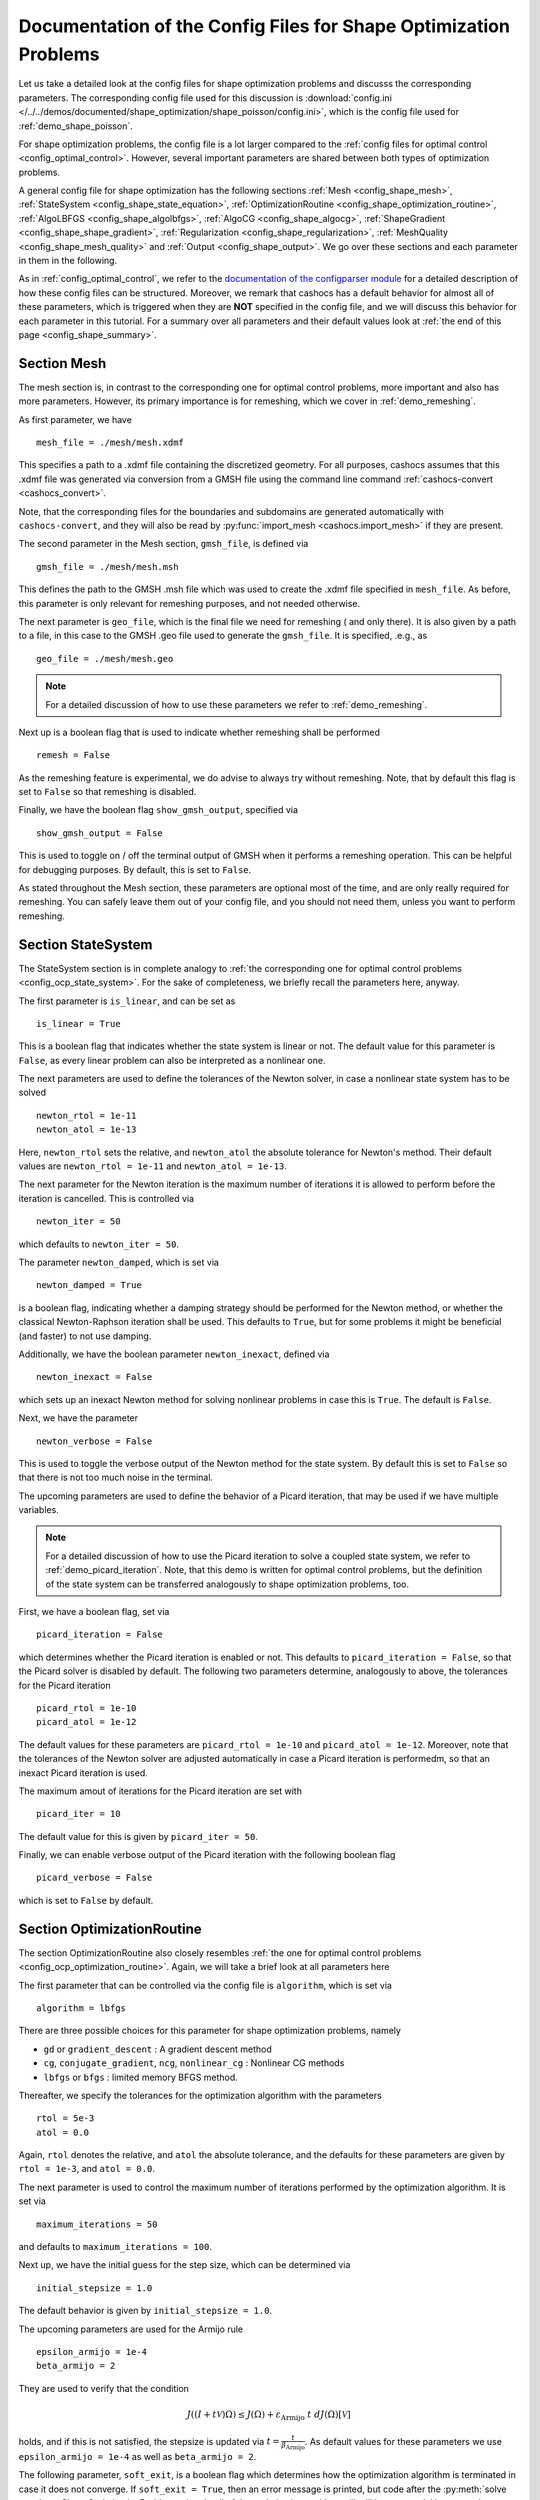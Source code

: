 .. _config_shape_optimization:

Documentation of the Config Files for Shape Optimization Problems
=================================================================

Let us take a detailed look at the config files for shape optimization problems and
discusss the corresponding parameters. The corresponding
config file used for this discussion is :download:`config.ini </../../demos/documented/shape_optimization/shape_poisson/config.ini>`,
which is the config file used for :ref:`demo_shape_poisson`.

For shape optimization problems, the config file is a lot larger compared to the :ref:`config files
for optimal control <config_optimal_control>`.
However, several important parameters are shared between both types of optimization
problems.

A general config file for shape optimization has the following sections
:ref:`Mesh <config_shape_mesh>`, :ref:`StateSystem <config_shape_state_equation>`,
:ref:`OptimizationRoutine <config_shape_optimization_routine>`, :ref:`AlgoLBFGS <config_shape_algolbfgs>`,
:ref:`AlgoCG <config_shape_algocg>`,
:ref:`ShapeGradient <config_shape_shape_gradient>`,
:ref:`Regularization <config_shape_regularization>`, :ref:`MeshQuality <config_shape_mesh_quality>`
and :ref:`Output <config_shape_output>`. We go over these
sections and each parameter in them in the following.

As in :ref:`config_optimal_control`, we refer to the `documentation of the
configparser module <https://docs.python.org/3/library/configparser.html>`_ for
a detailed description of how these config files can be structured. Moreover,
we remark that cashocs has a default behavior for almost all of these
parameters, which is triggered when they are **NOT** specified in the config file,
and we will discuss this behavior for each parameter in this tutorial. For a
summary over all parameters and their default values look at
:ref:`the end of this page <config_shape_summary>`.



.. _config_shape_mesh:

Section Mesh
------------

The mesh section is, in contrast to the corresponding one for optimal control problems,
more important and also has more parameters. However, its primary importance is for
remeshing, which we cover in :ref:`demo_remeshing`.

As first parameter, we have ::

    mesh_file = ./mesh/mesh.xdmf

This specifies a path to a .xdmf file containing the discretized geometry. For all purposes, cashocs assumes that this .xdmf file was generated via conversion from a
GMSH file using the command line command :ref:`cashocs-convert <cashocs_convert>`.

Note, that the corresponding files for the boundaries and subdomains are generated
automatically with ``cashocs-convert``, and they will also be read by :py:func:`import_mesh <cashocs.import_mesh>`
if they are present.


The second parameter in the Mesh section, ``gmsh_file``, is defined via ::

    gmsh_file = ./mesh/mesh.msh

This defines the path to the GMSH .msh file which was used to create the .xdmf file
specified in ``mesh_file``. As before, this parameter is only relevant for remeshing
purposes, and not needed otherwise.

The next parameter is ``geo_file``, which is the final file we need for remeshing (
and only there). It is also given by a path to a file, in this case to the GMSH .geo
file used to generate the ``gmsh_file``. It is specified, .e.g., as ::

    geo_file = ./mesh/mesh.geo

.. note::

    For a detailed discussion of how to use these parameters we refer to :ref:`demo_remeshing`.

Next up is a boolean flag that is used to indicate whether remeshing shall be performed ::

    remesh = False


As the remeshing feature is experimental, we do advise to always try without
remeshing. Note, that by default this flag is set to ``False`` so that remeshing is disabled.

Finally, we have the boolean flag ``show_gmsh_output``, specified via ::

    show_gmsh_output = False

This is used to toggle on / off the terminal output of GMSH when it performs a
remeshing operation. This can be helpful for debugging purposes. By default, this
is set to ``False``.

As stated throughout the Mesh section, these parameters are optional most of the time,
and are only really required for remeshing. You can safely leave them out of your config file, and you should not need them, unless you want to perform remeshing.


.. _config_shape_state_equation:

Section StateSystem
---------------------

The StateSystem section is in complete analogy to :ref:`the corresponding one for optimal control problems <config_ocp_state_system>`. For the
sake of completeness, we briefly recall the parameters here, anyway.

The first parameter is ``is_linear``, and can be set as ::

    is_linear = True

This is a boolean flag that indicates whether the state system is linear or not.
The default value for this parameter is ``False``, as every linear problem can also be
interpreted as a nonlinear one.

The next parameters are used to define the tolerances of the Newton solver, in
case a nonlinear state system has to be solved ::

    newton_rtol = 1e-11
    newton_atol = 1e-13


Here, ``newton_rtol`` sets the relative, and ``newton_atol`` the absolute tolerance
for Newton's method. Their default values are ``newton_rtol = 1e-11`` and
``newton_atol = 1e-13``.

The next parameter for the Newton iteration is the maximum number of iterations it
is allowed to perform before the iteration is cancelled. This is controlled via ::

    newton_iter = 50

which defaults to ``newton_iter = 50``.

The parameter ``newton_damped``, which is set via ::

    newton_damped = True

is a boolean flag, indicating whether a damping strategy should be performed for the
Newton method, or whether the classical Newton-Raphson iteration shall be used. This
defaults to ``True``, but for some problems it might be beneficial (and faster) to not
use damping.

Additionally, we have the boolean parameter ``newton_inexact``, defined via ::

    newton_inexact = False

which sets up an inexact Newton method for solving nonlinear problems in case this is ``True``. The default is ``False``.

Next, we have the parameter ::

    newton_verbose = False

This is used to toggle the verbose output of the Newton method for the state system.
By default this is set to ``False`` so that there is not too much noise in the terminal.


The upcoming parameters are used to define the behavior of a Picard iteration, that
may be used if we have multiple variables.

.. note::

    For a detailed discussion of how to use the Picard iteration to solve a coupled
    state system, we refer to :ref:`demo_picard_iteration`. Note, that this demo
    is written for optimal control problems, but the definition of the state system
    can be transferred analogously to shape optimization problems, too.

First, we have a boolean flag, set via ::

    picard_iteration = False

which determines whether the Picard iteration is enabled or not. This defaults
to ``picard_iteration = False``, so that the Picard solver is disabled by default.
The following two parameters determine, analogously to above, the tolerances for the
Picard iteration ::

    picard_rtol = 1e-10
    picard_atol = 1e-12

The default values for these parameters are ``picard_rtol = 1e-10`` and
``picard_atol = 1e-12``. Moreover, note that the tolerances of the Newton solver are adjusted automatically in case
a Picard iteration is performedm, so that an inexact Picard iteration is used.

The maximum amout of iterations for the Picard iteration are set with ::

    picard_iter = 10

The default value for this is given by ``picard_iter = 50``.

Finally, we can enable verbose output of the Picard iteration with the following
boolean flag ::

    picard_verbose = False

which is set to ``False`` by default.


.. _config_shape_optimization_routine:

Section OptimizationRoutine
---------------------------

The section OptimizationRoutine also closely resembles :ref:`the one for optimal control
problems <config_ocp_optimization_routine>`. Again, we will take a brief look at all parameters here

The first parameter that can be controlled via the config file is ``algorithm``, which is
set via ::

    algorithm = lbfgs

There are three possible choices for this parameter for shape optimization problems, namely

- ``gd`` or ``gradient_descent`` : A gradient descent method

- ``cg``, ``conjugate_gradient``, ``ncg``, ``nonlinear_cg`` : Nonlinear CG methods

- ``lbfgs`` or ``bfgs`` : limited memory BFGS method.


Thereafter, we specify the tolerances for the optimization algorithm with the parameters ::

    rtol = 5e-3
    atol = 0.0

Again, ``rtol`` denotes the relative, and ``atol`` the absolute tolerance, and the
defaults for these parameters are given by ``rtol = 1e-3``, and ``atol = 0.0``.

The next parameter is used to control the maximum number of iterations performed by
the optimization algorithm. It is set via ::

    maximum_iterations = 50

and defaults to ``maximum_iterations = 100``.

Next up, we have the initial guess for the step size, which can be determined via ::

    initial_stepsize = 1.0

The default behavior is given by ``initial_stepsize = 1.0``.

The upcoming parameters are used for the Armijo rule ::

    epsilon_armijo = 1e-4
    beta_armijo = 2

They are used to verify that the condition

.. math:: J((I + t \mathcal{V})\Omega) \leq J(\Omega) + \varepsilon_{\text{Armijo}}\ t\ dJ(\Omega)[\mathcal{V}]

holds, and if this is not satisfied, the stepsize is updated via :math:`t = \frac{t}{\beta_{\text{Armijo}}}`.
As default values for these parameters we use ``epsilon_armijo = 1e-4`` as well
as ``beta_armijo = 2``.

The following parameter, ``soft_exit``, is a boolean flag which determines how
the optimization algorithm is terminated in case it does not converge. If ``soft_exit = True``, then an
error message is printed, but code after the :py:meth:`solve <cashocs.ShapeOptimizationProblem.solve>` call of the
optimization problem will still be executed. However, when ``soft_exit = False``, cashocs
raises an exception and terminates. This is set via ::

    soft_exit = False

and is set to ``False`` by default.


.. _config_shape_algolbfgs:

Section AlgoLBFGS
-----------------

Next, we discuss the parameters relevant for the limited memory BFGS method. For details
regarding this method, we refer to `Schulz, Siebenborn, and Welker, Efficient PDE Constrained Shape Optimization Based on Steklov-Poincaré-Type Metrics
<https://doi.org/10.1137/15M1029369>`_, where the methods are introduced.

The first parameter, ``bfgs_memory_size``, determines how large the storage of the BFGS method is. It is set via ::

    bfgs_memory_size = 3

Usually, a higher storage leads to a better Hessian approximation, and thus to faster
convergence. However, this also leads to an increased memory usage. Typically, values
below 5 already work very well. The default is ``bfgs_memory_size = 5``.

The other parameter for the BFGS method is ::

    use_bfgs_scaling = True

This determines, whether one should use a scaling of the initial Hessian approximation
(see `Nocedal and Wright, Numerical Optimization <https://doi.org/10.1007/978-0-387-40065-5>`_).
This is usually very beneficial and should be kept enabled (which is the default).

.. _config_shape_algocg:

Section AlgoCG
--------------

The following parameters are used to define the behavior of the nonlinear conjugate
gradient methods for shape optimization. For more details on this, we refer to the
preprint `Blauth, Nonlinear Conjugate Gradient Methods for PDE Constrained Shape
Optimization Based on Steklov-Poincaré-Type Metrics <https://arxiv.org/abs/2007.12891>`_.

First, we define which nonlinear CG method is used by ::

    cg_method = DY

Available options are

- ``FR`` : The Fletcher-Reeves method

- ``PR`` : The Polak-Ribiere method

- ``HS`` : The Hestenes-Stiefel method

- ``DY`` : The Dai-Yuan method

- ``HZ`` : The Hager-Zhang method

The default value is ``cg_method = FR``. As for optimal control problems, the subsequent parameters are used to define the
restart behavior of the nonlinear CG methods. First, we have ::

    cg_periodic_restart = False

This boolean flag en- or disables that the NCG methods are restarted after a fixed
amount of iterations, which is specified via ::

    cg_periodic_its = 5

i.e., if ``cg_periodic_restart = True`` and ``cg_periodic_its = n``, then the NCG method
is restarted every ``n`` iterations. The default behavior is given by
``cg_periodic_restart = False`` and ``cg_periodic_its = 10``.

Alternatively, there also exists a relative restart criterion (see `Nocedal and Wright,
Numerical Optimization <https://doi.org/10.1007/978-0-387-40065-5>`_), which can be enabled
via the boolean flag ``cg_relative_restart``, which is defined in the line ::

    cg_relative_restart = False

and the corresponding restart tolerance is set in ::

    cg_restart_tol = 0.5

Note, that ``cg_restart_tol`` should be in :math:`(0, 1)`. If two subsequent
gradients generated by the nonlinear CG method are not "sufficiently
orthogonal", the method is restarted with a gradient step. The default behavior
is given by ``cg_relative_restart = False`` and ``cg_restart_tol = 0.25``.

.. _config_shape_shape_gradient:

Section ShapeGradient
---------------------

After we have specified the behavior of the solution algorithm, this section
is used to specify parameters relevant to the computation of the shape gradient.
Note, that by shape gradient we refer to the following object.

Let :math:`\mathcal{S} \subset \{ \Omega \;\vert\; \Omega \subset \mathbb{R}^d \}` be a
subset of the power set of :math:`\mathbb{R}^d`. Let :math:`J` be a shape differentiable functional
:math:`J \colon \mathcal{S} \to \mathbb{R}` with shape derivative :math:`dJ(\Omega)[\mathcal{V}]`.
Moreover, let :math:`a \colon H \times H \to \mathbb{R}` be a symmetric, continuous, and
coercive bilinear form on the Hilbert space :math:`H`.
Then, the shape gradient :math:`\mathcal{G}` of :math:`J` (w.r.t. :math:`a`) is defined as the solution of the
problem

.. math::

    \text{Find } \mathcal{G} \in H \text{ such that } \\
    \quad a(\mathcal{G}, \mathcal{V}) = dJ(\Omega)[\mathcal{V}].


For PDE constrained shape optimization, it is common to use a bilinear form based on
the linear elasticity equations, which enables smooth mesh deformations. This bilinear
form is given as follows, in a general form, that is also implemented in cashocs

.. math::

    a \colon H \times H; \quad a(\mathcal{W}, \mathcal{V}) = \int_\Omega
    2 \mu \left( \varepsilon(\mathcal{W}) : \varepsilon(\mathcal{V}) \right) + \lambda \left( \text{div}(\mathcal{W}) \text{div}(\mathcal{V}) \right) + \delta \left( V \cdot W \right) \text{ d}x,

where :math:`H` is some suitable subspace of :math:`H^1(\Omega)^d` and :math:`\varepsilon(\mathcal{V}) = \frac{1}{2}(D\mathcal{V} + D\mathcal{V}^\top)`
is the symmetric part of the Jacobian.
The subspace property is needed
to include certain geometrical constraints of the shape optimization problem, which fix
certain boundaries, into the shape gradient. For a detailed description of this
setting we refer to the preprint `Blauth, Nonlinear Conjugate Gradient Methods for PDE
Constrained Shape Optimization Based on Steklov-Poincaré-Type Metrics <https://arxiv.org/abs/2007.12891>`_.
Moreover, we note that for the second Lamé parameter :math:`\mu`, cashocs implements
an idea from `Schulz and Siebenborn, Computational Comparison of Surface Metric for PDE Constrained Shape Optimization
<https://doi.org/10.1515/cmam-2016-0009>`_: There, it is proposed to compute :math:`\mu`
as the solution of the Laplace problem

.. math::
    \begin{alignedat}{2}
        - \Delta \mu &= 0 \quad &&\text{ in } \Omega, \\
        \mu &= \mu_\text{def} \quad &&\text{ on } \Gamma^\text{def},\\
        \mu &= \mu_\text{fix} \quad &&\text{ on } \Gamma^\text{fix}.\\
    \end{alignedat}

This allows to give the deformable and fixed boundaries a different stiffness,
which is then smoothly extended into the interior of the domain. Moreover, they
propose to use the solution of this Laplace equation directly for 2D problems,
and to use :math:`\sqrt{\mu}` for 3D problems.

Moreover, let us take a look at the possible types of boundaries that can be used
with cashocs. In principle, there exist
two types: deformable and fixed boundaries. On fixed boundaries, we
impose homogeneous Dirichlet boundary conditions for the shape gradient, so that
these are not moved under the corresponding deformation. In cashocs, we define what boundaries
are fixed and deformable via their markers, which are either defined in the
corresponding python script, or in the GMSH file, if such a mesh is imported.

The config file for :ref:`demo_shape_poisson` defines the deformable boundaries
with the command ::

    shape_bdry_def = [1]

.. note::

    Remember, that in :ref:`demo_shape_poisson`, we defined ``boundaries`` with the commands ::

        boundary = CompiledSubDomain('on_boundary')
        boundaries = MeshFunction('size_t', mesh, dim=1)
        boundary.mark(boundaries, 1)

    Hence, we see that the marker ``1`` corresponds to the entire boundary, so that this
    is set to being deformable through the config.

As we do not have a fixed boundary for this problem, the corresponding list
for the fixed boundaries is empty ::

    shape_bdry_fix = []

Note, that cashocs also gives you the possibility of defining partially constrainted
boundaries, where only one axial component is fixed, whereas the other two are
not. These are defined in ::

    shape_bdry_fix_x = []
    shape_bdry_fix_y = []
    shape_bdry_fix_z = []

For these, we have that ``shape_bdry_fix_x`` is a list of all markers whose corresponding
boundaries should not be deformable in x-direction, but can be deformed in the y-
and z-directions. Of course you can constrain a boundary to be only variable in a
single direction by adding the markers to the remaining lists.

The next parameter is specified via ::

    use_pull_back = True

This parameter is used to determine, whether the material derivative should
be computed for objects that are not state or adjoint variables. This is
enabled by default.

.. warning::

    This parameter should always be set to ``True``, otherwise the shape derivative might
    be wrong. Only disable it when you are sure what you are doing.

    Furthermore, note that the material derivative computation is only correct,
    as long as no differential operators act on objects that are not state or
    adjoint variables. However, this should only be a minor restriction and not
    relevant for almost all problems.

.. note::

    See :ref:`demo_inverse_tomography` for a case, where we use
    ``use_pull_back = False``.

The next parameters determine the coefficients of the bilinear form :math:`a`.
First, we have the first Lamé parameter :math:`\lambda`, which is set via ::

    lambda_lame = 1.428571428571429

The default value for this is ``lambda_lame = 0.0``.

Next, we specify the damping parameter :math:`\delta` with the line ::

    damping_factor = 0.2

The default for this is ``damping_factor = 0.0``.

.. note::

    As the default value for the damping factor is ``damping_factor = 0.0``, this
    should be set to a positive value in case the entire boundary of a problem
    is deformable. Otherwise, the Riesz identification problem for the shape
    gradient is not well-posed.

Finally, we define the values for :math:`\mu_\text{def}` and :math:`\mu_\text{fix}`
via ::

    mu_fix = 0.35714285714285715
    mu_def = 0.35714285714285715

The default behavior is given by ``mu_fix = 1.0`` and ``mu_def = 1.0``.

The parameter ``use_sqrt_mu`` is a boolean flag, which switches between using
:math:`\mu` and :math:`\sqrt{\mu}` as the stiffness for the linear elasticity
equations, as discussed above. This is set via ::

    use_sqrt_mu = False

and the default value is ``use_sqrt_mu = False``.

The next line in the config file is ::

    inhomogeneous = False

This determines, whether an inhomogeneous linear elasticity equation is used to
project the shape gradient. This scales the parameters :math:`\mu, \lambda` and
:math:`\delta` by :math:`\frac{1}{\text{vol}}`, where :math:`\text{vol}` is the
volume of the current element (during assembly). This means, that smaller elements
get a higher stiffness, so that the deformation takes place in the larger elements,
which can handle larger deformations without reducing their quality too much. For
more details on this approach, we refer to the paper `Blauth, Leithäuser, and Pinnau,
Model Hierarchy for the Shape Optimization of a Microchannel Cooling System
<https://doi.org/10.1002/zamm.202000166>`_.

Moreover, the parameter ::

    update_inhomogeneous = False

can be used to update the local mesh size after each mesh deformation, in case this is ``True``, so that elements which become smaller also obtain a higher stiffness and vice versa. The default is ``False``.

There is also a different possibility to define the stiffness parameter :math:`\mu`
using cashocs, namely to define :math:`\mu` in terms of how close a point of the
computational domain is to a boundary. In the following we will explain this
alternative way of defining :math:`\mu`.
To do so, we must first set the boolean parameter ::

    use_distance_mu = True

which enables this formulation and deactivates the previous one. Note that by default,
the value of ``use_distance_mu`` is ``False``. Next, we have the parameters ``dist_min``, ``dist_max``,
``mu_min`` and ``mu_max``. These do the following: If the distance to the boundary is
smaller than ``dist_min``, the value of :math:`\mu` is set to ``mu_min``, and if the distance
to the boundary is larger than ``dist_max``, :math:`\mu` is set to ``mu_max``. If the distance
to the boundary is between ``dist_min`` and ``dist_max``, the value of :math:`\mu` is
interpolated between ``mu_min`` and ``mu_max``. The type of this interpolation is
determined by the parameter ::

    smooth_mu = True

If this parameter is set to ``True``, then a smooth, cubic polynomial is used to
interplate between ``mu_min`` and ``mu_max``, which yields a continuously differentiable
:math:`\mu`. If this is set to ``False``, then a linear interpolation is used, which only yields
a continuous :math:`\mu`. The default for this parameter is ``False``.

Finally, we can specify which boundaries we want to incorporate when computing the
distance. To do so, we can specify a list of indices which contain the boundary
markers in the parameter ::

    boundaries_dist = [1,2,3]

This means, that only boundaries marked with 1, 2, and 3 are considered for computing
the distance, and all others are ignored. The default behavior is that all (outer) boundaries
are considered.

There is also another possibility to compute the shape gradient in cashocs, namely using the :math:`p`-Laplacian, as proposed by `Müller, Kühl, Siebenborn, Deckelnick, Hinze, and Rung <https://doi.org/10.1007/s00158-021-03030-x>`_. In order to do so, we have the following line ::

   use_p_laplacian = False

If this is set to ``True``, the :math:`p`-Laplacian is used to compute the shape gradient, as explained in :ref:`demo_p_laplacian`. However, by default this is disabled.
The value of :math:`p` which is then used is defined in the next line ::

    p_laplacian_power = 6

which defaults to ``2``, whenever the parameter is not defined. The higher :math:`p` is chosen, the better the numerical are expected to be, but the numerical solution of the problem becomes more involved.

Finally, there is the possibility to use a stabilized weak form for the :math:`p`-Laplacian operator, where the stabilization parameter can be defined in the line ::

    p_laplacian_stabilization = 0.0

The default value of this parameter is ``0.0``. Note, that the parameter should be chosen comparatively small, i.e., significantly smaller than ``1.0``.


Furthermore, we have the parameter ``fixed_dimensions``, which enables us to restrict the shape gradient to specific dimensions. It is set via ::

    fixed_dimensions = []

In case ``fixed_dimensions == []``, there is no restriction on the shape gradient. However, if ``fixed_dimensions`` == [i]``, then the ``i``-th component of the shape gradient is set to 0, so that we have no deformation in the ``i``-th coordinate direction. For example, if ``fixed_dimensions == [0, 2]``, we only have a deformation in the ``y``-component of the mesh. The default is ``fixed_dimensions = []``.

.. _config_shape_regularization:

Section Regularization
----------------------

In this section, the parameters for shape regularizations are specified. For a
detailed discussion of their usage, we refer to :ref:`demo_regularization`.

First, we have the parameters ``factor_volume`` and ``target_volume``. These are set
via the lines ::

    factor_volume = 0.0
    target_volume = 3.14

They are used to implement the (target) volume regularization term

.. math::

    \frac{\mu_\text{vol}}{2} \left( \int_{\Omega} 1 \text{ d}x - \text{vol}_\text{des} \right)^2

Here, :math:`\mu_\text{vol}` is specified via ``factor_volume``, and :math:`\text{vol}_\text{des}`
is the target volume, specified via ``target_volume``. The default behavior is
``factor_volume = 0.0`` and ``target_volume = 0.0``, so that we do not have
a volume regularization.

The next line, i.e., ::

    use_initial_volume = True

determines the boolean flag ``use_initial_volume``. If this is set to ``True``,
then not the value given in ``target_volume`` is used, but instead the
volume of the initial geometry is used for :math:`\text{vol}_\text{des}`.

For the next two types of regularization, namely the (target) surface and (target)
barycenter regularization, the syntax for specifying the parameters is completely
analogous. For the (target) surface regularization we have ::

    factor_surface = 0.0
    target_surface = 1.0

These parameter are used to implement the regularization term

.. math::

    \frac{\mu_\text{surf}}{2} \left( \int_{\Gamma} 1 \text{ d}s - \text{surf}_\text{des} \right)^2

Here, :math:`\mu_\text{surf}` is determined via ``factor_surface``, and
:math:`\text{surf}_\text{des}` is determined via ``target_surface``. The default
values are given by ``factor_surface = 0.0`` and ``target_surface = 0.0``.

As for the volume regularization, the parameter ::

    use_initial_surface = True

determines whether the target surface area is specified via ``target_surface``
or if the surface area of the initial geometry should be used instead. The default
behavior is given by ``use_initial_surface = False``.

Next, we have the curvature regularization, which is controlled by the parameter ::

    factor_curvature = 0.0

This is used to determine the size of :math:`\mu_\text{curv}` in the regularization
term

.. math::

    \frac{\mu_\text{curv}}{2} \int_{\Gamma} \kappa^2 \text{ d}s,

where :math:`\kappa` denotes the mean curvature. This regularization term can be
used to generate more smooth boundaries and to prevent kinks from occurring.

Finally, we have the (target) barycenter regularization. This is specified via
the parameters ::

    factor_barycenter = 0.0
    target_barycenter = [0.0, 0.0, 0.0]

and implements the term

.. math::

    \frac{\mu_\text{bary}}{2} \left\lvert \frac{1}{\text{vol}(\Omega)} \int_\Omega x \text{ d}x - \text{bary}_\text{des} \right\rvert^2

The default behavior is given by ``factor_barycenter = 0.0`` and ``target_barycenter = [0,0,0]``,
so that we do not have a barycenter regularization.

The flag ::

    use_initial_barycenter = True

again determines, whether :math:`\text{bary}_\text{des}` is determined via ``target_barycenter``
or if the barycenter of the initial geometry should be used instead. The default behavior
is given by ``use_initial_barycenter = False``.

.. hint::

    The object ``target_barycenter`` has to be a list. For 2D problems it is also
    sufficient, if the list only has two entries, for the :math:`x` and :math:`y`
    barycenters.

.. _config_shape_mesh_quality:

Section MeshQuality
-------------------

This section details the parameters that influence the quality of the
computational mesh. First, we have the lines ::

    volume_change = inf
    angle_change = inf

These parameters are used to specify how much the volume and the angles, respectively,
of the mesh elements are allowed to change in a single transformation. In particular,
they implement the following criteria (see `Etling, Herzog, Loayza, Wachsmuth,
First and Second Order Shape Optimization Based on Restricted Mesh Deformations
<https://doi.org/10.1137/19M1241465>`_)

.. math::

    \frac{1}{\alpha} &\leq \det\left( \text{id} + D\mathcal{V} \right) \leq \alpha \\
    \left\lvert\left\lvert D\mathcal{V} \right\rvert\right\rvert_{F} &\leq \beta.

Here, :math:`\alpha` corresponds to ``volume_change`` and :math:`\beta` corresponds
to ``angle_change``, and :math:`\mathcal{V}` is the deformation. The default behavior
is given by ``volume_change = inf`` and ``angle_change = inf``, so that no restrictions
are posed. Note, that, e.g., `Etling, Herzog, Loayza, Wachsmuth,
First and Second Order Shape Optimization Based on Restricted Mesh Deformations
<https://doi.org/10.1137/19M1241465>`_ use the values ``volume_change = 2.0`` and
``angle_change = 0.3``.

The next two parameters are given by ::

    tol_lower = 0.0
    tol_upper = 1e-15

These parameters specify a kind of interval for the mesh quality. In particular,
we have the following situation (note that the mesh quality is always an element
in :math:`[0,1]`):

- If the mesh quality is in :math:`[\texttt{tol upper}, 1]`, the mesh is assumed
  to be "good", so that finite element solutions of the corresponding PDEs are
  sensible and not influenced by the mesh quality or discretization artifacts.

- If the mesh quality is in :math:`[\texttt{tol lower}, \texttt{tol upper}]`, a
  kind of breaking point is reached. Here, it is assumed that the mesh is sufficiently
  good so that the solution of the state system is still possible. However, a mesh
  whose quality is in this interval should not be used anymore to compute the solution
  of the adjoint system or to compute the shape gradient, as the quality is too poor
  for this purpose. Usually, this means that the algorithm is terminated, unless remeshing
  is enabled. In the latter case, remeshing is performed.

- If the mesh quality is in the interval :math:`[0, \texttt{tol lower}]`, the mesh
  quality is assumed to be so poor, that even the solution of the state system
  is not possible anymore. In practice, this can only happen during the Armijo line
  search. Thanks to our previous considerations, we also know that the mesh, that is
  to be deformed, has at least a quality of ``tol_lupper``, so that this quality
  might be reached again, if the step size is just decreased sufficiently often.
  This way, it is ensured that the state system is only solved when the mesh quality
  is larger than ``tol_lower``, so that the corresponding cost functional value is
  reasonable.

The default behavior is given by ``tol_lower = 0.0`` and ``tol_upper = 1e-15``,
so that there are basically no requirements on the mesh quality.

Finally, the upcoming two parameters specify how exactly the mesh quality is measured.
The first one is ::

    measure = condition_number

and determines one of the four mesh quality criteria, as defined in :py:class:`MeshQuality <cashocs.MeshQuality>`.
Available options are

- ``skewness``
- ``maximum_angle``
- ``radius_ratios``
- ``condition_number``

(see :py:class:`MeshQuality <cashocs.MeshQuality>` for a detailed description).
The default value is given by ``measure = skewness``.

Finally, the parameter ``type`` determines, whether the minimum quality over all
elements (``type = min``) or the average quality over all elements (``type = avg``)
shall be used. This is set via ::

    type = min

and defaults to ``type = min``.

.. _config_shape_output:

Section Output
--------------

In this section, the parameters for the output of the algorithm, either in the terminal
or as files, are specified. First, we have the parameter ``verbose``. This is used to toggle the output of the
optimization algorithm. It defaults to ``True`` and is controlled via ::

    verbose = True

The parameter ``save_results`` is a boolean flag, which determines whether a history
of the optimization algorithm, including cost functional value, gradient norm, accepted
step sizes, and mesh quality, shall be saved to a .json file. This defaults to ``True``,
and can be set with ::

    save_results = False

Moreover, we define the parameter ``save_txt`` ::

	save_txt = False

This saves the output of the optimization, which is usually shown in the terminal,
to a .txt file, which is human-readable.

The next line in the config file is ::

    save_pvd = False

Here, the parameter ``save_pvd`` is set. This is a boolean flag, which can be set to
``True`` to enable that cashocs generates .pvd files for the state variables for each iteration the optimization algorithm performs. These are great for visualizing the
steps done by the optimization algorithm, but also need some disc space, so that they are disabled by default.
Note, that for visualizing these files, you need `Paraview <https://www.paraview.org/>`_.

The next parameter, ``save_pvd_adjoint`` works analogously, and is given in the line ::

    save_pvd_adjoint = False

If this is set to True, cashocs generates .pvd files for the adjoint variables in each iteration of the optimization algorithm.
Its main purpose is for debugging.

The next parameter is given by ``save_pvd_gradient``, which is given in the line ::

    save_pvd_gradient = False

This boolean flag ensures that a paraview with the computed shape gradient is saved in ``result_dir/pvd``. The main purpose of this is for debugging.

Moreover, we also have the parameter ``save_mesh`` that is set via ::

    save_mesh = False

This is used to save the optimized geometry to a GMSH file. The default behavior
is given by ``save_mesh = False``. Note, that this is only
possible if the input mesh was already generated by GMSH, and specified in :ref:`the Mesh
section of the config file <config_shape_mesh>`. For any other meshes, the underlying mesh is also saved in
the .pvd files, so that you can at least always visualize the optimized geometry.

In the end, we also have, like for optimal control problems, a parameter that specifies
where the output is placed, again named ``result_dir``, which is given in the config file
in the line ::

    result_dir = ./results

As before, this is either a relative or absolute path to the directory where the
results should be placed.

Moreover, we have the parameter ``time_suffix``, which adds a suffix to the result directory based on the current time. It is controlled by the line ::

	time_suffix = False



.. _config_shape_summary:

Summary
-------

Finally, an overview over all parameters and their default values can be found
in the following.


[Mesh]
******

.. list-table::
    :header-rows: 1

    * - Parameters
      - Default value
      - Remarks
    * - mesh_file
      -
      - Only needed for remeshing
    * - gmsh_file
      -
      - Only needed for remeshing
    * - geo_file
      -
      - Only needed for remeshing
    * - remesh
      - ``False``
      - if ``True``, remeshing is enabled; this feature is experimental, use with care
    * - show_gmsh_output
      - ``False``
      - if ``True``, shows the output of GMSH during remeshing in the console



[StateSystem]
*************

.. list-table::
    :header-rows: 1

    * - Parameter
      - Default value
      - Remarks
    * - is_linear
      - ``False``
      - using ``True`` gives an error for nonlinear problems
    * - newton_rtol
      - ``1e-11``
      - relative tolerance for Newton's method
    * - newton_atol
      - ``1e-13``
      - absolute tolerance for Newton's method
    * - newton_iter
      - ``50``
      - maximum iterations for Newton's method
    * - newton_damped
      - ``True``
      - if ``True``, damping is enabled
    * - newton_inexact
      - ``False``
      - if ``True``, an inexact Newton's method is used
    * - newton_verbose
      - ``False``
      - ``True`` enables verbose output of Newton's method
    * - picard_iteration
      - ``False``
      - ``True`` enables Picard iteration; only has an effect for multiple
        variables
    * - picard_rtol
      - ``1e-10``
      - relative tolerance for Picard iteration
    * - picard_atol
      - ``1e-12``
      - absolute tolerance for Picard iteration
    * - picard_iter
      - ``50``
      - maximum iterations for Picard iteration
    * - picard_verbose
      - ``False``
      - ``True`` enables verbose output of Picard iteration



[OptimizationRoutine]
*********************

.. list-table::
  :header-rows: 1

  * - Parameter
    - Default value
    - Remarks
  * - algorithm
    -
    - has to be specified by the user; see :py:meth:`solve <cashocs.OptimalControlProblem.solve>`
  * - rtol
    - ``1e-3``
    - relative tolerance for the optimization algorithm
  * - atol
    - ``0.0``
    - absolute tolerance for the optimization algorithm
  * - maximum iterations
    - ``100``
    - maximum iterations for the optimization algorithm
  * - initial_stepsize
    - ``1.0``
    - initial stepsize for the first iteration in the Armijo rule
  * - epsilon_armijo
    - ``1e-4``
    -
  * - beta_armijo
    - ``2.0``
    -
  * - soft_exit
    - ``False``
    - if ``True``, the optimization algorithm does not raise an exception if
      it did not converge


[AlgoLBFGS]
***********

.. list-table::
  :header-rows: 1

  * - Parameter
    - Default value
    - Remarks
  * - bfgs_memory_size
    - ``5``
    - memory size of the L-BFGS method
  * - use_bfgs_scaling
    - ``True``
    - if ``True``, uses a scaled identity mapping as initial guess for the inverse Hessian


[AlgoCG]
********

.. list-table::
  :header-rows: 1

  * - Parameter
    - Default value
    - Remarks
  * - cg_method
    - ``FR``
    - specifies which nonlinear CG method is used
  * - cg_periodic_restart
    - ``False``
    - if ``True``, enables periodic restart of NCG method
  * - cg_periodic_its
    - ``10``
    - specifies, after how many iterations the NCG method is restarted, if applicable
  * - cg_relative_restart
    - ``False``
    - if ``True``, enables restart of NCG method based on a relative criterion
  * - cg_restart_tol
    - ``0.25``
    - the tolerance of the relative restart criterion, if applicable



[ShapeGradient]
***************

.. list-table::
    :header-rows: 1

    * - Parameter
      - Default value
      - Remarks
    * - shape_bdry_def
      - ``[]``
      - list of indices for the deformable boundaries
    * - shape_bdry_fix
      - ``[]``
      - list of indices for the fixed boundaries
    * - shape_bdry_fix_x
      - ``[]``
      - list of indices for boundaries with fixed x values
    * - shape_bdry_fix_y
      - ``[]``
      - list of indices for boundaries with fixed y values
    * - shape_bdry_fix_z
      - ``[]``
      - list of indices for boundaries with fixed z values
    * - use_pull_back
      - ``True``
      - if ``False``, shape derivative might be wrong; no pull-back for the material derivative is performed;
        only use with caution
    * - lambda_lame
      - ``0.0``
      - value of the first Lamé parameter for the elasticity equations
    * - damping_factor
      - ``0.0``
      - value of the damping parameter for the elasticity equations
    * - mu_def
      - ``1.0``
      - value of the second Lamé parameter on the deformable boundaries
    * - mu_fix
      - ``1.0``
      - value of the second Lamé parameter on the fixed boundaries
    * - use_sqrt_mu
      - ``False``
      - if ``True``, uses the square root of the computed ``mu_lame``; might be good for 3D problems
    * - inhomogeneous
      - ``False``
      - if ``True``, uses inhomogeneous elasticity equations, weighted by the local mesh size
    * - update_inhomogeneous
      - ``False``
      - if ``True`` and ``inhomogeneous=True``, then the weighting with the local mesh size is updated as the mesh is deformed.
      
    * - use_distance_mu
      - ``False``
      - if ``True``, the value of the second Lamé parameter is computed via the distance to the boundary
    * - dist_min
      - 1.0
      - Specifies the distance to the boundary, until which :math:`\mu` is given by ``mu_min``
    * - dist_max
      - 1.0
      - Specifies the distance to the boundary, until which :math:`\mu` is given by ``mu_max``
    * - mu_min
      - 1.0
      - The value of :math:`\mu` for a boundary distance smaller than ``dist_min``
    * - mu_max
      - 1.0
      - The value of :math:`\mu` for a boundary distance larger than ``dist_max``
    * - boundaries_dist
      - []
      - The indices of the boundaries, which shall be used to compute the distance, ``[]`` means that all boundaries are considered
    * - smooth_mu
      - ``False``
      - If false, a linear (continuous) interpolation between ``mu_min`` and ``mu_max`` is used, otherwise a cubic :math:`C^1` interpolant is used
    * - use_p_laplacian
      - ``False``
      - If ``True``, then the :math:`p`-Laplacian is used to compute the shape gradient
    * - p_laplacian_power
      - 2
      - The parameter :math:`p` of the :math:`p`-Laplacian
    * - p_laplacian_stabilization
      - 0.0
      - The stabilization parameter for the :math:`p`-Laplacian problem. No stabilization is used when this is ``0.0``.


[Regularization]
****************

.. list-table::
    :header-rows: 1

    * - Parameter
      - Default value
      - Remarks
    * - factor_volume
      - ``0.0``
      - value of the regularization parameter for volume regularization; needs to be non-negative
    * - target_volume
      - ``0.0``
      - prescribed volume for the volume regularization
    * - use_initial_volume
      - ``False``
      - if ``True`` uses the volume of the initial geometry as prescribed volume
    * - factor_surface
      - ``0.0``
      - value of the regularization parameter for surface regularization; needs to be non-negative
    * - target_surface
      - ``0.0``
      - prescribed surface for the surface regularization
    * - use_initial_surface
      - ``False``
      - if ``True`` uses the surface area of the initial geometry as prescribed surface
    * - factor_curvature
      - ``0.0``
      - value of the regularization parameter for curvature regularization; needs to be non-negative
    * - factor_barycenter
      - ``0.0``
      - value of the regularization parameter for barycenter regularization; needs to be non-negative
    * - target_barycenter
      - ``[0.0, 0.0, 0.0]``
      - prescribed barycenter for the barycenter regularization
    * - use_initial_barycenter
      - ``False``
      - if ``True`` uses the barycenter of the initial geometry as prescribed barycenter



[MeshQuality]
*************

.. list-table::
    :header-rows: 1

    * - Parameter
      - Default value
      - Remarks
    * - volume_change
      - ``inf``
      - determines by what factor the volume of a cell is allowed to change within a single deformation
    * - angle_change
      - ``inf``
      - determines how much the angles of a cell are allowed to change within a single deformation
    * - tol_lower
      - ``0.0``
      - if the mesh quality is lower than this tolerance, the state system is not solved
        for the Armijo rule, instead step size is decreased
    * - tol_upper
      - ``1e-15``
      - if the mesh quality is between ``tol_lower`` and ``tol_upper``, the state
        system will still be solved for the Armijo rule. If the accepted step yields a quality
        lower than this, algorithm is terminated (or remeshing is initiated)
    * - measure
      - ``skewness``
      - determines which quality measure is used
    * - type
      - ``min``
      - determines if minimal or average quality is considered




[Output]
********

.. list-table::
    :header-rows: 1

    * - Parameter
      - Default value
      - Remarks
    * - verbose
      - ``True``
      - if ``True``, the history of the optimization is printed to the console
    * - save_results
      - ``True``
      - if ``True``, the history of the optimization is saved to a .json file
    * - save_txt
      - ``True``
      - if ``True``, the history of the optimization is saved to a human readable .txt file
    * - save_pvd
      - ``False``
      - if ``True``, the history of the state variables over the optimization is
        saved in .pvd files
    * - save_pvd_adjoint
      - ``False``
      - if ``True``, the history of the adjoint variables over the optimization is
        saved in .pvd files
    * - save_pvd_gradient
      - ``False``
      - if ``True``, the history of the shape gradient over the optimization is saved in .pvd files
    * - save_mesh
      - ``False``
      - if ``True``, saves the mesh for the optimized geometry; only available for GMSH input
    * - result_dir
      - ``./results``
      - path to the directory, where the output should be placed
    * - time_suffix
      - ``False``
      - Boolean flag, which adds a suffix to ``result_dir`` based on the current time
